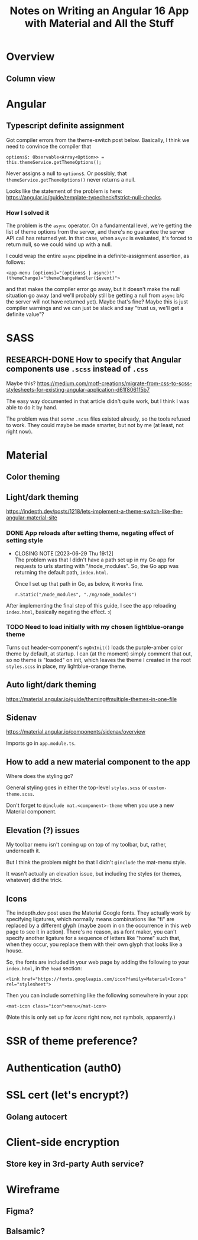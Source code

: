 # -*- mode: org -*-
#+TITLE: Notes on Writing an Angular 16 App with Material and All the Stuff
#+CATEGORY: ang16
#+COLUMNS: %12TODO %10WHO %3PRIORITY %Effort(Effort, Hrs){est+} %82ITEM
# #+INFOJS_OPT: view:showall toc:t ltoc:nil path:../org-info.js mouse:#B3F2E3
# Pandoc needs H:9; default is H:3.
# `^:nil' means raw underscores and carets are not interpreted to mean sub- and superscript.  (Use {} to force interpretation.)
#+OPTIONS: author:nil creator:t H:9 ^:{}
#+HTML_HEAD: <link rel="stylesheet" href="https://fonts.googleapis.com/css?family=IBM+Plex+Mono:400,400i,600,600i|IBM+Plex+Sans:400,400i,600,600i|IBM+Plex+Serif:400,400i,600,600i">
#+HTML_HEAD: <link rel="stylesheet" type="text/css" href="org-mode.css" />

# Generates "up" and "home" links ("." is "current directory").  Can comment one out.
#+HTML_LINK_UP: .
#+HTML_LINK_HOME: _index.html

# Use ``#+ATTR_HTML: :class lower-alpha'' on line before list to use the following class.
# See https://emacs.stackexchange.com/a/18943/17421
# 
#+HTML_HEAD: <style type="text/css">
#+HTML_HEAD:  ol.lower-alpha { list-style-type: lower-alpha; }
#+HTML_HEAD: </style>

#+PROPERTY: header-args:plantuml :exports both :cache yes

* Overview 
** Column view
# C-c C-c in block to update or C-u C-c C-x C-u to update all such views in file from anywhere.
#+BEGIN: columnview :hlines 1 :id global :indent t
#+END:
* Angular

** Typescript definite assignment

   Got compiler errors from the theme-switch post below.  Basically, I think we need to convince the compiler that

   #+BEGIN_SRC tide
     options$: Observable<Array<Option>> = this.themeService.getThemeOptions();
   #+END_SRC

   Never assigns a null to =options$=.  Or possibly, that =themeService.getThemeOptions()= never returns a null.

   Looks like the statement of the problem is here: https://angular.io/guide/template-typecheck#strict-null-checks.

*** How I solved it

    The problem is the =async= operator.  On a fundamental level, we're getting the list of theme options from the
    server, and there's no guarantee the server API call has returned yet.  In that case, when =async= is evaluated,
    it's forced to return null, so we could wind up with a null.

    I could wrap the entire =async= pipeline in a definite-assignment assertion, as follows:

    : <app-menu [options]="(options$ | async)!" (themeChange)="themeChangeHandler($event)">

    and that makes the compiler error go away, but it doesn't make the null situation go away (and we'll probably still
    be getting a null from =async= b/c the server will not have returned yet).  Maybe that's fine?  Maybe this is just
    compiler warnings and we can just be slack and say "trust us, we'll get a definite value"?

* SASS

** RESEARCH-DONE How to specify that Angular components use =.scss= instead of =.css=
   CLOSED: [2023-06-26 Mon 18:19]

   Maybe this?
   https://medium.com/motf-creations/migrate-from-css-to-scss-stylesheets-for-existing-angular-application-d61f8061f5b7

   The easy way documented in that article didn't quite work, but I think I was able to do it by hand.

   The problem was that /some/ =.scss= files existed already, so the tools refused to work.  They could maybe be made
   smarter, but not by me (at least, not right now).

* Material
** Color theming
** Light/dark theming

   https://indepth.dev/posts/1218/lets-implement-a-theme-switch-like-the-angular-material-site

*** DONE App reloads after setting theme, negating effect of setting style
    CLOSED: [2023-06-29 Thu 19:12]

    - CLOSING NOTE [2023-06-29 Thu 19:12] \\
      The problem was that I didn't have a path set up in my Go app for requests to urls starting with "/node_modules".  So,
      the Go app was returning the default path, =index.html=.
      
      Once I set up that path in Go, as below, it works fine.
      
      : r.Static("/node_modules", "./ng/node_modules")

    After implementing the final step of this guide, I see the app reloading =index.html=, basically negating the
    effect. :(

*** TODO Need to load initially with my chosen lightblue-orange theme

    Turns out header-component's =ngOnInit()= loads the purple-amber color theme by default, at
    startup.  I can (at the moment) simply comment that out, so no theme is "loaded" on init, which
    leaves the theme I created in the root =styles.scss= in place, my lightblue-orange theme.
   
** Auto light/dark theming

   https://material.angular.io/guide/theming#multiple-themes-in-one-file

** Sidenav

   https://material.angular.io/components/sidenav/overview

   Imports go in =app.module.ts=.

** How to add a new material component to the app

   Where does the styling go?

   General styling goes in either the top-level =styles.scss= or =custom-theme.scss=.

   Don't forget to =@include mat.<component>-theme= when you use a new Material component.

** Elevation (?) issues

   My toolbar menu isn't coming up on top of my toolbar, but, rather, underneath it.

   [[file:material-menu-weirdness.png][file:material-menu-weirdness.png]]

   But I think the problem might be that I didn't =@include= the mat-menu style.

   It wasn't actually an elevation issue, but including the styles (or themes, whatever) did the trick.

** Icons

   The indepth.dev post uses the Material Google fonts.  They actually work by specifying ligatures, which normally
   means combinations like "fi" are replaced by a different glyph (maybe zoom in on the occurrence in this web page to
   see it in action).  There's no reason, as a font maker, you can't specify another ligature for a sequence of letters
   like "home" such that, when they occur, you replace them with their own glyph that looks like a house.

   So, the fonts are included in your web page by adding the following to your =index.html=, in the =head= section:

   : <link href="https://fonts.googleapis.com/icon?family=Material+Icons" rel="stylesheet">

   Then you can include something like the following somewhere in your app:

   : <mat-icon class="icon">menu</mat-icon>

   (Note this is only set up for /icons/ right now, not symbols, apparently.)

* SSR of theme preference?
* Authentication (auth0)
* SSL cert (let's encrypt?)
** Golang autocert
* Client-side encryption
** Store key in 3rd-party Auth service?
* Wireframe
** Figma?
** Balsamic?
